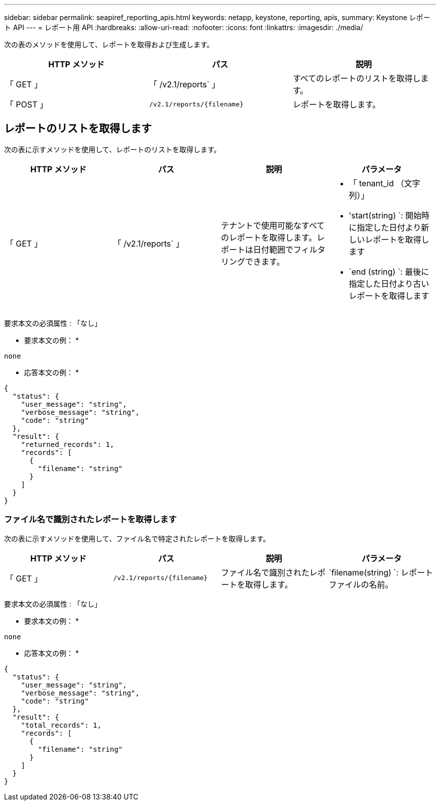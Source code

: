 ---
sidebar: sidebar 
permalink: seapiref_reporting_apis.html 
keywords: netapp, keystone, reporting, apis, 
summary: Keystone レポート API 
---
= レポート用 API
:hardbreaks:
:allow-uri-read: 
:nofooter: 
:icons: font
:linkattrs: 
:imagesdir: ./media/


[role="lead"]
次の表のメソッドを使用して、レポートを取得および生成します。

|===
| HTTP メソッド | パス | 説明 


| 「 GET 」 | 「 /v2.1/reports` 」 | すべてのレポートのリストを取得します。 


| 「 POST 」 | `/v2.1/reports/{filename}` | レポートを取得します。 
|===


== レポートのリストを取得します

次の表に示すメソッドを使用して、レポートのリストを取得します。

|===
| HTTP メソッド | パス | 説明 | パラメータ 


| 「 GET 」 | 「 /v2.1/reports` 」 | テナントで使用可能なすべてのレポートを取得します。レポートは日付範囲でフィルタリングできます。  a| 
* 「 tenant_id （文字列）」
* 'start(string) `: 開始時に指定した日付より新しいレポートを取得します
* `end (string) `: 最後に指定した日付より古いレポートを取得します


|===
要求本文の必須属性 : 「なし」

* 要求本文の例： *

....
none
....
* 応答本文の例： *

....
{
  "status": {
    "user_message": "string",
    "verbose_message": "string",
    "code": "string"
  },
  "result": {
    "returned_records": 1,
    "records": [
      {
        "filename": "string"
      }
    ]
  }
}
....


=== ファイル名で識別されたレポートを取得します

次の表に示すメソッドを使用して、ファイル名で特定されたレポートを取得します。

|===
| HTTP メソッド | パス | 説明 | パラメータ 


| 「 GET 」 | `/v2.1/reports/{filename}` | ファイル名で識別されたレポートを取得します。 | `filename(string) `: レポートファイルの名前。 
|===
要求本文の必須属性 : 「なし」

* 要求本文の例： *

....
none
....
* 応答本文の例： *

....
{
  "status": {
    "user_message": "string",
    "verbose_message": "string",
    "code": "string"
  },
  "result": {
    "total_records": 1,
    "records": [
      {
        "filename": "string"
      }
    ]
  }
}
....
